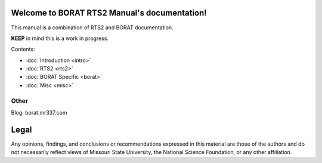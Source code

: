 .. BORAT RTS2 Manual documentation master file, created by
   sphinx-quickstart on Tue Jan 21 22:33:11 2014.
   You can adapt this file completely to your liking, but it should at least
   contain the root `toctree` directive.

Welcome to BORAT RTS2 Manual's documentation!
=============================================

This manual is a combination of RTS2 and BORAT documentation.

**KEEP** in mind this is a work in progress.

Contents:

* :doc:`Introduction <intro>`
* :doc:`RTS2 <rts2>`
* :doc:`BORAT Specific <borat>`
* :doc:`Misc <misc>`


Other
-----
Blog: borat.mr337.com

Legal
=====
Any opinions, findings, and conclusions or recommendations expressed in this 
material are those of the authors and do not necessarily reflect views of 
Missouri State University, the National Science Foundation, or any other 
affiliation. 
